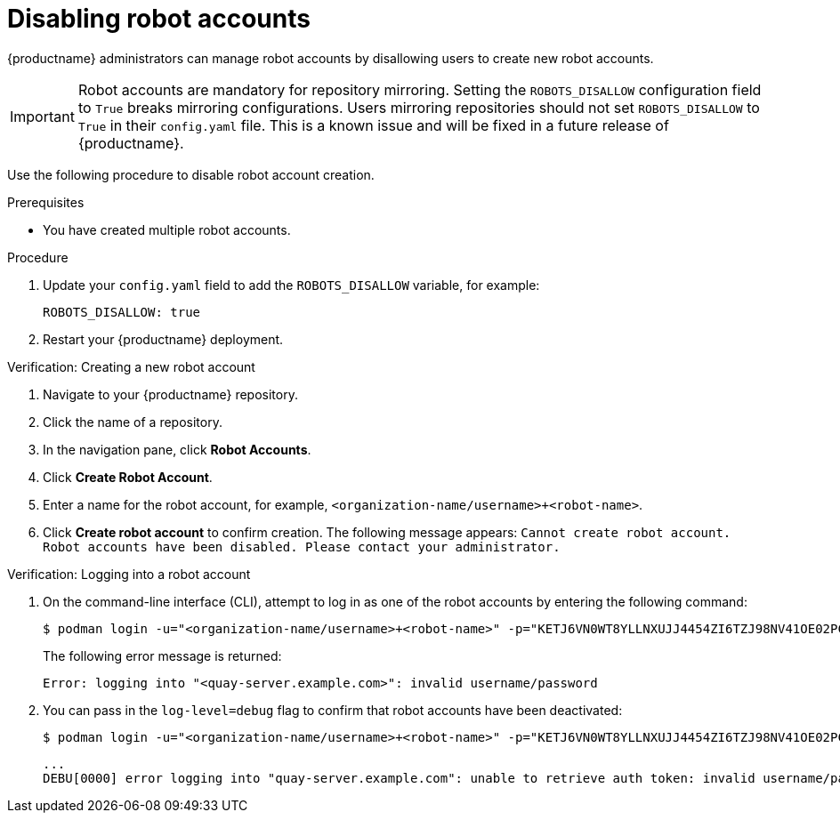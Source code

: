 :_mod-docs-content-type: CONCEPT
[id="disabling-robot-account"]
= Disabling robot accounts

{productname} administrators can manage robot accounts by disallowing users to create new robot accounts.

[IMPORTANT]
====
Robot accounts are mandatory for repository mirroring. Setting the `ROBOTS_DISALLOW` configuration field to `True` breaks mirroring configurations. Users mirroring repositories should not set `ROBOTS_DISALLOW` to `True` in their `config.yaml` file. This is a known issue and will be fixed in a future release of {productname}.
====

////
Additionally, {productname} administrators can add robot accounts to allowlists when disallowing the creation of new robot accounts. This ensures operability of approved robot accounts and a seamless workflow in mirroring configurations.


[IMPORTANT]
====
Robot accounts are mandatory for repository mirroring. Setting the `ROBOTS_DISALLOW` configuration field to `True` without allowlisting supplementary robot accounts breaks mirroring configurations. You must allowlist robot accounts with the `ROBOTS_WHITELIST` variable when managing robot accounts with the `ROBOTS_DISALLOW` field.
====
////

Use the following procedure to disable robot account creation.

.Prerequisites 

* You have created multiple robot accounts. 

.Procedure 

. Update your `config.yaml` field to add the `ROBOTS_DISALLOW` variable, for example:
+
[source,yaml]
----
ROBOTS_DISALLOW: true
----

. Restart your {productname} deployment.

.Verification: Creating a new robot account

. Navigate to your {productname} repository.

. Click the name of a repository.

. In the navigation pane, click *Robot Accounts*. 

. Click *Create Robot Account*. 

. Enter a name for the robot account, for example, `<organization-name/username>+<robot-name>`.

. Click *Create robot account* to confirm creation. The following message appears: `Cannot create robot account. Robot accounts have been disabled. Please contact your administrator.`

////
.Verification: Pushing an image with an allowlisted robot account

. On the command-line interface (CLI) log in as one of the allowlisted robot accounts by entering the following command:
+
[source,terminal]
----
$ podman login -u="<org_name>+<robot1>" -p="KETJ6VN0WT8YLLNXUJJ4454ZI6TZJ98NV41OE02PC2IQXVXRFQ1EJ36V12345678" <quay-server.example.com>
----

. Enter the following command to pull an example image:
+
[source,terminal]
----
$ podman pull busybox
----

. Tag the image by entering the following command:
+
[source,terminal]
----
$ podman tag docker.io/library/busybox <quay-server.example.com>/<repository_name>/busybox:test
----

. Push the image by entering the following command:
+
[source,terminal]
----
$ podman push --tls-verify=false <quay-server.example.com>/<repository_name>/busybox:test
----
+
.Example output
+
[source,terminal]
----
Getting image source signatures
Copying blob 702a604e206f skipped: already exists  
Copying config a416a98b71 done  
Writing manifest to image destination
Storing signatures
----
////

.Verification: Logging into a robot account

. On the command-line interface (CLI), attempt to log in as one of the robot accounts by entering the following command:
+
[source,terminal]
----
$ podman login -u="<organization-name/username>+<robot-name>" -p="KETJ6VN0WT8YLLNXUJJ4454ZI6TZJ98NV41OE02PC2IQXVXRFQ1EJ36V12345678" <quay-server.example.com>
----
+
The following error message is returned:
+
[source,terminal]
----
Error: logging into "<quay-server.example.com>": invalid username/password
----

. You can pass in the `log-level=debug` flag to confirm that robot accounts have been deactivated:
+
[source,terminal]
----
$ podman login -u="<organization-name/username>+<robot-name>" -p="KETJ6VN0WT8YLLNXUJJ4454ZI6TZJ98NV41OE02PC2IQXVXRFQ1EJ36V12345678" --log-level=debug <quay-server.example.com>
----
+
[source,terminal]
----
...
DEBU[0000] error logging into "quay-server.example.com": unable to retrieve auth token: invalid username/password: unauthorized: Robot accounts have been disabled. Please contact your administrator.
----